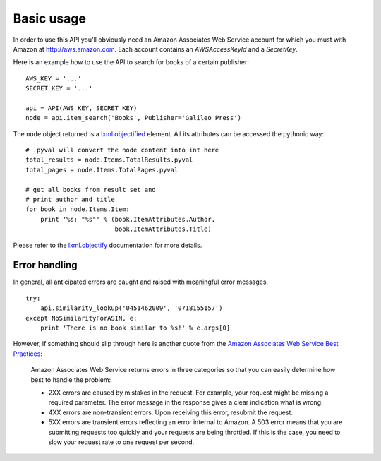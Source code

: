 
Basic usage
===========

In order to use this API you'll obviously need an Amazon Associates Web Service
account for which you must with Amazon at http://aws.amazon.com. Each account
contains an *AWSAccessKeyId* and a *SecretKey*. 

Here is an example how to use the API to search for books of a certain 
publisher::

    AWS_KEY = '...'
    SECRET_KEY = '...'
    
    api = API(AWS_KEY, SECRET_KEY)
    node = api.item_search('Books', Publisher='Galileo Press')

The ``node`` object returned is a `lxml.objectified`__ element. All its 
attributes can be accessed the pythonic way::
    
    # .pyval will convert the node content into int here
    total_results = node.Items.TotalResults.pyval
    total_pages = node.Items.TotalPages.pyval
    
    # get all books from result set and 
    # print author and title
    for book in node.Items.Item:
        print '%s: "%s"' % (book.ItemAttributes.Author, 
                            book.ItemAttributes.Title)

Please refer to the `lxml.objectify`_ documentation for more details.

.. _lxml.objectify: http://codespeak.net/lxml/objectify.html
__ lxml.objectify_

Error handling
--------------

In general, all anticipated errors are caught and raised with meaningful error
messages. ::

    try:
        api.similarity_lookup('0451462009', '0718155157')
    except NoSimilarityForASIN, e:
        print 'There is no book similar to %s!' % e.args[0]

However, if something should slip through here is another quote from
the `Amazon Associates Web Service Best Practices`_:

  Amazon Associates Web Service returns errors in three categories so that you
  can easily determine how best to handle the problem:
  
  * 2XX errors are caused by mistakes in the request. For example, your request
    might be missing a required parameter. The error message in the response
    gives a clear indication what is wrong.
  * 4XX errors are non-transient errors. Upon receiving this error, resubmit
    the request.
  * 5XX errors are transient errors reflecting an error internal to Amazon. A
    503 error means that you are submitting requests too quickly and your
    requests are being throttled. If this is the case, you need to slow your
    request rate to one request per second.

.. _Amazon Associates Web Service Best Practices:
   http://developer.amazonwebservices.com/connect/entry.jspa?externalID=1057

